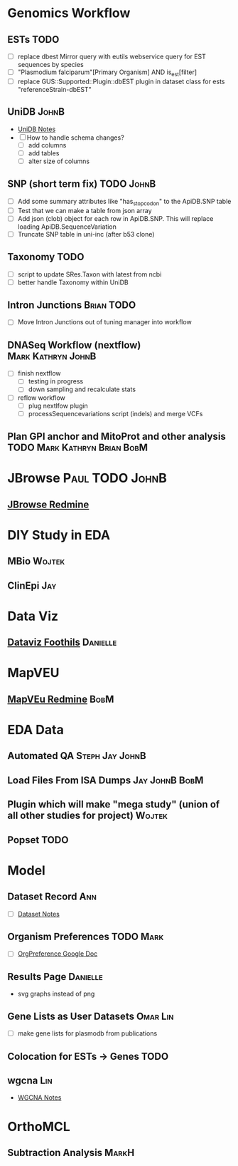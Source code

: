 #+STARTUP: indent
#+OPTIONS: with-tags t
* Genomics Workflow
** ESTs :TODO:
- [ ] replace dbest Mirror query with eutils webservice query for EST sequences by species
- [ ] "Plasmodium falciparum"[Primary Organism] AND is_est[filter]
- [ ] replace GUS::Supported::Plugin::dbEST plugin in dataset class for ests "referenceStrain-dbEST"
** UniDB :JohnB:
- [[https://github.com/jbrestel/org-docs/blob/main/project_planning/unidb.org][UniDB Notes]]
- [ ] How to handle schema changes?
  - [ ] add columns
  - [ ] add tables
  - [ ] alter size of columns
** SNP (short term fix) :TODO:JohnB:
- [ ] Add some summary attributes like "has_stop_codon" to the ApiDB.SNP table
- [ ] Test that we can make a table from json array
- [ ] Add json (clob) object for each row in ApiDB.SNP.  This will replace loading ApiDB.SequenceVariation
- [ ] Truncate SNP table in uni-inc (after b53 clone)
** Taxonomy :TODO:
- [ ] script to update SRes.Taxon with latest from ncbi
- [ ] better handle Taxonomy within UniDB
** Intron Junctions :Brian:TODO:
- [ ] Move Intron Junctions out of tuning manager into workflow
** DNASeq Workflow (nextflow) :Mark:Kathryn:JohnB:
- [ ] finish nextflow
  - [ ] testing in progress
  - [ ] down sampling and recalculate stats
- [ ] reflow workflow 
  - [ ] plug nextlfow plugin
  - [ ] processSequencevariations script (indels) and merge VCFs
** Plan GPI anchor and MitoProt and other analysis :TODO:Mark:Kathryn:Brian:BobM:
* JBrowse :Paul:TODO:JohnB:
** [[https://redmine.apidb.org/projects/p110/issues?set_filter=0][JBrowse Redmine]]
* DIY Study in EDA
** MBio :Wojtek:
** ClinEpi :Jay:
* Data Viz
** [[https://www.notion.so/dataviz-foothills-27d25be09e5740b7a279385fa9e0d390][Dataviz Foothils]] :Danielle:
* MapVEU
** [[https://redmine.apidb.org/projects/maprefad/issues?set_filter=0][MapVEu Redmine]]                                                     :BobM:
* EDA Data
** Automated QA :Steph:Jay:JohnB:
** Load Files From ISA Dumps :Jay:JohnB:BobM:
** Plugin which will make "mega study" (union of all other studies for project) :Wojtek:
** Popset :TODO:
* Model
** Dataset Record :Ann:
- [ ] [[https://github.com/jbrestel/org-docs/blob/main/project_planning/dataset.org][Dataset Notes]]

** Organism Preferences :TODO:Mark:
- [ ] [[https://docs.google.com/spreadsheets/d/1zug4Lr_IV5gBtZxp-RxbVMkmuune6hwdzo2UUXWeQCs/edit#gid=0][OrgPreference Google Doc]]
** Results Page :Danielle:
+ svg graphs instead of png 
** Gene Lists as User Datasets :Omar:Lin:
- [ ] make gene lists for plasmodb from publications 
** Colocation for ESTs -> Genes :TODO:
** wgcna :Lin:
- [[https://github.com/jbrestel/org-docs/blob/main/project_planning/wgcna.org][WGCNA Notes]]
* OrthoMCL
** Subtraction Analysis :MarkH:



